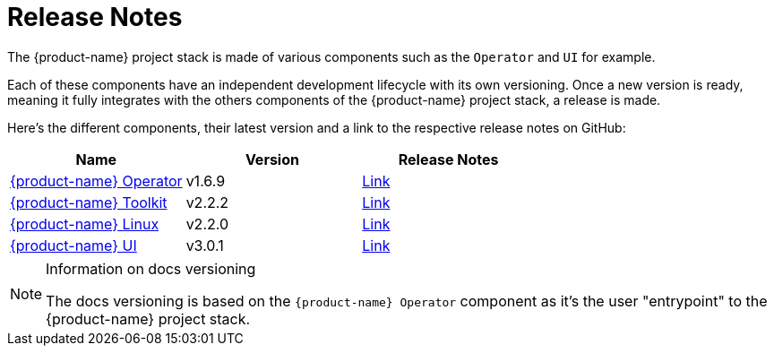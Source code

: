 = Release Notes

The {product-name} project stack is made of various components such as the `Operator` and `UI` for example.

Each of these components have an independent development lifecycle with its own versioning. Once a new version is ready, meaning it fully integrates with the others components of the {product-name} project stack, a release is made.

Here's the different components, their latest version and a link to the respective release notes on GitHub:

|===
| Name | Version | Release Notes

| https://github.com/rancher/elemental-operator/[{product-name} Operator]
| v1.6.9
| https://github.com/rancher/elemental-operator/releases/tag/v1.6.9[Link]

| https://github.com/rancher/elemental-toolkit/[{product-name} Toolkit]
| v2.2.2
| https://github.com/rancher/elemental-toolkit/releases/tag/v2.2.2[Link]

| https://github.com/rancher/elemental[{product-name} Linux]
| v2.2.0
| https://github.com/rancher/elemental/releases/tag/v2.2.0[Link]

| https://github.com/rancher/elemental-ui[{product-name} UI]
| v3.0.1
| https://github.com/rancher/elemental-ui/releases/tag/elemental-3.0.1[Link]
|===

[NOTE]
.Information on docs versioning
====
The docs versioning is based on the `{product-name} Operator` component as it's the user "entrypoint" to the {product-name} project stack.
====
